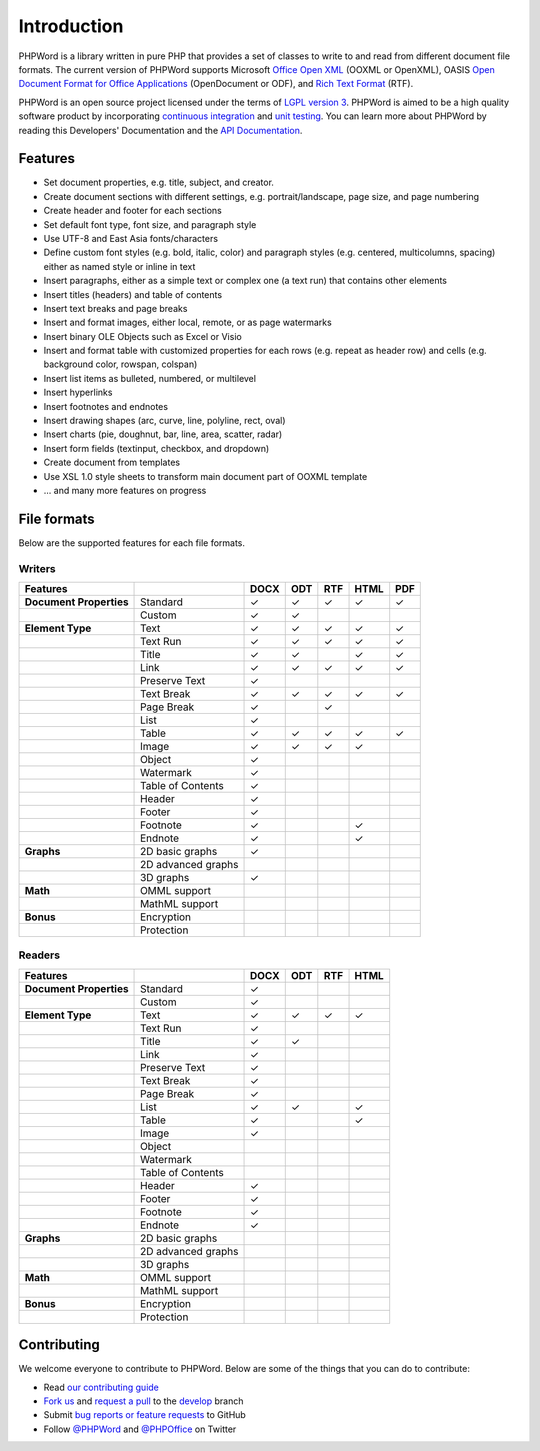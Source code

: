 .. _intro:

Introduction
============

PHPWord is a library written in pure PHP that provides a set of classes
to write to and read from different document file formats. The current
version of PHPWord supports Microsoft `Office Open
XML <http://en.wikipedia.org/wiki/Office_Open_XML>`__ (OOXML or
OpenXML), OASIS `Open Document Format for Office
Applications <http://en.wikipedia.org/wiki/OpenDocument>`__
(OpenDocument or ODF), and `Rich Text
Format <http://en.wikipedia.org/wiki/Rich_Text_Format>`__ (RTF).

PHPWord is an open source project licensed under the terms of `LGPL
version 3 <https://github.com/PHPOffice/PHPWord/blob/develop/COPYING.LESSER>`__.
PHPWord is aimed to be a high quality software product by incorporating
`continuous integration <https://travis-ci.org/PHPOffice/PHPWord>`__ and
`unit testing <http://phpoffice.github.io/PHPWord/coverage/develop/>`__.
You can learn more about PHPWord by reading this Developers'
Documentation and the `API
Documentation <http://phpoffice.github.io/PHPWord/docs/develop/>`__.

Features
--------

-  Set document properties, e.g. title, subject, and creator.
-  Create document sections with different settings, e.g.
   portrait/landscape, page size, and page numbering
-  Create header and footer for each sections
-  Set default font type, font size, and paragraph style
-  Use UTF-8 and East Asia fonts/characters
-  Define custom font styles (e.g. bold, italic, color) and paragraph
   styles (e.g. centered, multicolumns, spacing) either as named style
   or inline in text
-  Insert paragraphs, either as a simple text or complex one (a text
   run) that contains other elements
-  Insert titles (headers) and table of contents
-  Insert text breaks and page breaks
-  Insert and format images, either local, remote, or as page watermarks
-  Insert binary OLE Objects such as Excel or Visio
-  Insert and format table with customized properties for each rows
   (e.g. repeat as header row) and cells (e.g. background color,
   rowspan, colspan)
-  Insert list items as bulleted, numbered, or multilevel
-  Insert hyperlinks
-  Insert footnotes and endnotes
-  Insert drawing shapes (arc, curve, line, polyline, rect, oval)
-  Insert charts (pie, doughnut, bar, line, area, scatter, radar)
-  Insert form fields (textinput, checkbox, and dropdown)
-  Create document from templates
-  Use XSL 1.0 style sheets to transform main document part of OOXML
   template
-  ... and many more features on progress

File formats
------------

Below are the supported features for each file formats.

Writers
~~~~~~~

+---------------------------+----------------------+--------+-------+-------+--------+-------+
| Features                  |                      | DOCX   | ODT   | RTF   | HTML   | PDF   |
+===========================+======================+========+=======+=======+========+=======+
| **Document Properties**   | Standard             | ✓      | ✓     | ✓     | ✓      | ✓     |
+---------------------------+----------------------+--------+-------+-------+--------+-------+
|                           | Custom               | ✓      | ✓     |       |        |       |
+---------------------------+----------------------+--------+-------+-------+--------+-------+
| **Element Type**          | Text                 | ✓      | ✓     | ✓     | ✓      | ✓     |
+---------------------------+----------------------+--------+-------+-------+--------+-------+
|                           | Text Run             | ✓      | ✓     | ✓     | ✓      | ✓     |
+---------------------------+----------------------+--------+-------+-------+--------+-------+
|                           | Title                | ✓      | ✓     |       | ✓      | ✓     |
+---------------------------+----------------------+--------+-------+-------+--------+-------+
|                           | Link                 | ✓      | ✓     | ✓     | ✓      | ✓     |
+---------------------------+----------------------+--------+-------+-------+--------+-------+
|                           | Preserve Text        | ✓      |       |       |        |       |
+---------------------------+----------------------+--------+-------+-------+--------+-------+
|                           | Text Break           | ✓      | ✓     | ✓     | ✓      | ✓     |
+---------------------------+----------------------+--------+-------+-------+--------+-------+
|                           | Page Break           | ✓      |       |  ✓    |        |       |
+---------------------------+----------------------+--------+-------+-------+--------+-------+
|                           | List                 | ✓      |       |       |        |       |
+---------------------------+----------------------+--------+-------+-------+--------+-------+
|                           | Table                | ✓      | ✓     | ✓     | ✓      | ✓     |
+---------------------------+----------------------+--------+-------+-------+--------+-------+
|                           | Image                | ✓      | ✓     | ✓     | ✓      |       |
+---------------------------+----------------------+--------+-------+-------+--------+-------+
|                           | Object               | ✓      |       |       |        |       |
+---------------------------+----------------------+--------+-------+-------+--------+-------+
|                           | Watermark            | ✓      |       |       |        |       |
+---------------------------+----------------------+--------+-------+-------+--------+-------+
|                           | Table of Contents    | ✓      |       |       |        |       |
+---------------------------+----------------------+--------+-------+-------+--------+-------+
|                           | Header               | ✓      |       |       |        |       |
+---------------------------+----------------------+--------+-------+-------+--------+-------+
|                           | Footer               | ✓      |       |       |        |       |
+---------------------------+----------------------+--------+-------+-------+--------+-------+
|                           | Footnote             | ✓      |       |       | ✓      |       |
+---------------------------+----------------------+--------+-------+-------+--------+-------+
|                           | Endnote              | ✓      |       |       | ✓      |       |
+---------------------------+----------------------+--------+-------+-------+--------+-------+
| **Graphs**                | 2D basic graphs      | ✓      |       |       |        |       |
+---------------------------+----------------------+--------+-------+-------+--------+-------+
|                           | 2D advanced graphs   |        |       |       |        |       |
+---------------------------+----------------------+--------+-------+-------+--------+-------+
|                           | 3D graphs            | ✓      |       |       |        |       |
+---------------------------+----------------------+--------+-------+-------+--------+-------+
| **Math**                  | OMML support         |        |       |       |        |       |
+---------------------------+----------------------+--------+-------+-------+--------+-------+
|                           | MathML support       |        |       |       |        |       |
+---------------------------+----------------------+--------+-------+-------+--------+-------+
| **Bonus**                 | Encryption           |        |       |       |        |       |
+---------------------------+----------------------+--------+-------+-------+--------+-------+
|                           | Protection           |        |       |       |        |       |
+---------------------------+----------------------+--------+-------+-------+--------+-------+

Readers
~~~~~~~

+---------------------------+----------------------+--------+-------+-------+-------+
| Features                  |                      | DOCX   | ODT   | RTF   | HTML  |
+===========================+======================+========+=======+=======+=======+
| **Document Properties**   | Standard             | ✓      |       |       |       |
+---------------------------+----------------------+--------+-------+-------+-------+
|                           | Custom               | ✓      |       |       |       |
+---------------------------+----------------------+--------+-------+-------+-------+
| **Element Type**          | Text                 | ✓      | ✓     | ✓     | ✓     |
+---------------------------+----------------------+--------+-------+-------+-------+
|                           | Text Run             | ✓      |       |       |       |
+---------------------------+----------------------+--------+-------+-------+-------+
|                           | Title                | ✓      | ✓     |       |       |
+---------------------------+----------------------+--------+-------+-------+-------+
|                           | Link                 | ✓      |       |       |       |
+---------------------------+----------------------+--------+-------+-------+-------+
|                           | Preserve Text        | ✓      |       |       |       |
+---------------------------+----------------------+--------+-------+-------+-------+
|                           | Text Break           | ✓      |       |       |       |
+---------------------------+----------------------+--------+-------+-------+-------+
|                           | Page Break           | ✓      |       |       |       |
+---------------------------+----------------------+--------+-------+-------+-------+
|                           | List                 | ✓      | ✓     |       | ✓     |
+---------------------------+----------------------+--------+-------+-------+-------+
|                           | Table                | ✓      |       |       | ✓     |
+---------------------------+----------------------+--------+-------+-------+-------+
|                           | Image                | ✓      |       |       |       |
+---------------------------+----------------------+--------+-------+-------+-------+
|                           | Object               |        |       |       |       |
+---------------------------+----------------------+--------+-------+-------+-------+
|                           | Watermark            |        |       |       |       |
+---------------------------+----------------------+--------+-------+-------+-------+
|                           | Table of Contents    |        |       |       |       |
+---------------------------+----------------------+--------+-------+-------+-------+
|                           | Header               | ✓      |       |       |       |
+---------------------------+----------------------+--------+-------+-------+-------+
|                           | Footer               | ✓      |       |       |       |
+---------------------------+----------------------+--------+-------+-------+-------+
|                           | Footnote             | ✓      |       |       |       |
+---------------------------+----------------------+--------+-------+-------+-------+
|                           | Endnote              | ✓      |       |       |       |
+---------------------------+----------------------+--------+-------+-------+-------+
| **Graphs**                | 2D basic graphs      |        |       |       |       |
+---------------------------+----------------------+--------+-------+-------+-------+
|                           | 2D advanced graphs   |        |       |       |       |
+---------------------------+----------------------+--------+-------+-------+-------+
|                           | 3D graphs            |        |       |       |       |
+---------------------------+----------------------+--------+-------+-------+-------+
| **Math**                  | OMML support         |        |       |       |       |
+---------------------------+----------------------+--------+-------+-------+-------+
|                           | MathML support       |        |       |       |       |
+---------------------------+----------------------+--------+-------+-------+-------+
| **Bonus**                 | Encryption           |        |       |       |       |
+---------------------------+----------------------+--------+-------+-------+-------+
|                           | Protection           |        |       |       |       |
+---------------------------+----------------------+--------+-------+-------+-------+

Contributing
------------

We welcome everyone to contribute to PHPWord. Below are some of the
things that you can do to contribute:

-  Read `our contributing
   guide <https://github.com/PHPOffice/PHPWord/blob/master/CONTRIBUTING.md>`__
-  `Fork us <https://github.com/PHPOffice/PHPWord/fork>`__ and `request
   a pull <https://github.com/PHPOffice/PHPWord/pulls>`__ to the
   `develop <https://github.com/PHPOffice/PHPWord/tree/develop>`__
   branch
-  Submit `bug reports or feature
   requests <https://github.com/PHPOffice/PHPWord/issues>`__ to GitHub
-  Follow `@PHPWord <https://twitter.com/PHPWord>`__ and
   `@PHPOffice <https://twitter.com/PHPOffice>`__ on Twitter
